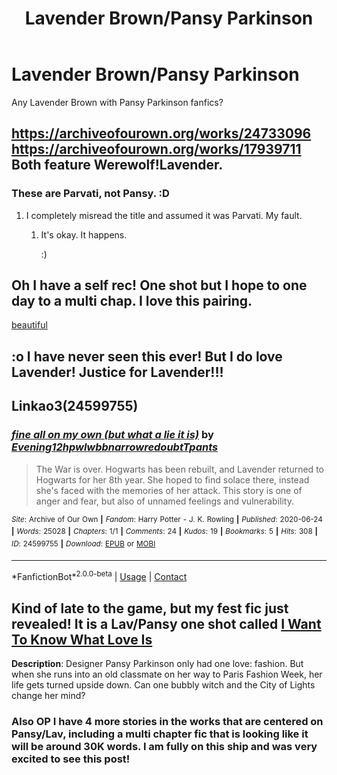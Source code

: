 #+TITLE: Lavender Brown/Pansy Parkinson

* Lavender Brown/Pansy Parkinson
:PROPERTIES:
:Author: To_Be_Commenting
:Score: 8
:DateUnix: 1613962545.0
:DateShort: 2021-Feb-22
:FlairText: Request
:END:
Any Lavender Brown with Pansy Parkinson fanfics?


** [[https://archiveofourown.org/works/24733096]] [[https://archiveofourown.org/works/17939711]] Both feature Werewolf!Lavender.
:PROPERTIES:
:Author: SwishWishes
:Score: 6
:DateUnix: 1613966195.0
:DateShort: 2021-Feb-22
:END:

*** These are Parvati, not Pansy. :D
:PROPERTIES:
:Author: ToValhallaHUN
:Score: 1
:DateUnix: 1613981299.0
:DateShort: 2021-Feb-22
:END:

**** I completely misread the title and assumed it was Parvati. My fault.
:PROPERTIES:
:Author: SwishWishes
:Score: 4
:DateUnix: 1613983490.0
:DateShort: 2021-Feb-22
:END:

***** It's okay. It happens.

:)
:PROPERTIES:
:Author: ToValhallaHUN
:Score: 5
:DateUnix: 1613986901.0
:DateShort: 2021-Feb-22
:END:


** Oh I have a self rec! One shot but I hope to one day to a multi chap. I love this pairing.

[[https://archiveofourown.org/works/28675806][beautiful]]
:PROPERTIES:
:Author: canttouchthis87
:Score: 3
:DateUnix: 1613986351.0
:DateShort: 2021-Feb-22
:END:


** :o I have never seen this ever! But I do love Lavender! Justice for Lavender!!!
:PROPERTIES:
:Score: 3
:DateUnix: 1613987109.0
:DateShort: 2021-Feb-22
:END:


** Linkao3(24599755)
:PROPERTIES:
:Author: DeDe_at_it_again
:Score: 1
:DateUnix: 1614036029.0
:DateShort: 2021-Feb-23
:END:

*** [[https://archiveofourown.org/works/24599755][*/fine all on my own (but what a lie it is)/*]] by [[https://www.archiveofourown.org/users/Evening12/pseuds/Evening12/users/hpwlwbb/pseuds/hpwlwbb/users/narrowredoubt/pseuds/narrowredoubt/users/Tpants/pseuds/Tpants][/Evening12hpwlwbbnarrowredoubtTpants/]]

#+begin_quote
  The War is over. Hogwarts has been rebuilt, and Lavender returned to Hogwarts for her 8th year. She hoped to find solace there, instead she's faced with the memories of her attack. This story is one of anger and fear, but also of unnamed feelings and vulnerability.
#+end_quote

^{/Site/:} ^{Archive} ^{of} ^{Our} ^{Own} ^{*|*} ^{/Fandom/:} ^{Harry} ^{Potter} ^{-} ^{J.} ^{K.} ^{Rowling} ^{*|*} ^{/Published/:} ^{2020-06-24} ^{*|*} ^{/Words/:} ^{25028} ^{*|*} ^{/Chapters/:} ^{1/1} ^{*|*} ^{/Comments/:} ^{24} ^{*|*} ^{/Kudos/:} ^{19} ^{*|*} ^{/Bookmarks/:} ^{5} ^{*|*} ^{/Hits/:} ^{308} ^{*|*} ^{/ID/:} ^{24599755} ^{*|*} ^{/Download/:} ^{[[https://archiveofourown.org/downloads/24599755/fine%20all%20on%20my%20own%20but.epub?updated_at=1601652688][EPUB]]} ^{or} ^{[[https://archiveofourown.org/downloads/24599755/fine%20all%20on%20my%20own%20but.mobi?updated_at=1601652688][MOBI]]}

--------------

*FanfictionBot*^{2.0.0-beta} | [[https://github.com/FanfictionBot/reddit-ffn-bot/wiki/Usage][Usage]] | [[https://www.reddit.com/message/compose?to=tusing][Contact]]
:PROPERTIES:
:Author: FanfictionBot
:Score: 1
:DateUnix: 1614036048.0
:DateShort: 2021-Feb-23
:END:


** Kind of late to the game, but my fest fic just revealed! It is a Lav/Pansy one shot called [[https://archiveofourown.org/works/29647386][I Want To Know What Love Is]]

*Description*: Designer Pansy Parkinson only had one love: fashion. But when she runs into an old classmate on her way to Paris Fashion Week, her life gets turned upside down. Can one bubbly witch and the City of Lights change her mind?
:PROPERTIES:
:Author: PTwritesmore
:Score: 1
:DateUnix: 1614359230.0
:DateShort: 2021-Feb-26
:END:

*** Also OP I have 4 more stories in the works that are centered on Pansy/Lav, including a multi chapter fic that is looking like it will be around 30K words. I am fully on this ship and was very excited to see this post!
:PROPERTIES:
:Author: PTwritesmore
:Score: 1
:DateUnix: 1614360299.0
:DateShort: 2021-Feb-26
:END:
